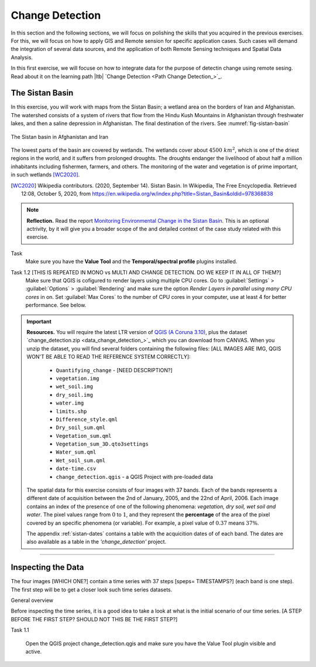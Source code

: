 Change Detection
================================

In this section and the following sections, we will focus on polishing the skills that you acquired in the previous exercises. For this, we will focus on how to apply GIS and Remote sension for specific application cases. Such cases will demand the integration of several data sources, and the application of both Remote Sensing techniques and Spatial Data Analysis.
 
In this first exercise, we will focuse on how to integrate data for the purpose of detectin change using remote sesing. Read about it on the learning path |ltb| `Change Detection <Path Change Detection_>`_.


The Sistan Basin
----------------

In this exercise, you will work with maps from the Sistan Basin; a wetland area on the borders of Iran and Afghanistan. The watershed consists of a system of rivers that flow from the Hindu Kush Mountains in Afghanistan through freshwater lakes, and then a saline depression in Afghanistan. The final destination of the rivers.  See :numref:`fig-sistan-basin` 

.. _fig-sistan-basin:
.. figure:: _static/img/sistan-basin.png
   :alt: The Sistan basin in Afghanistan and Iran
   :figclass: align-center

   The Sistan basin in Afghanistan and Iran


The lowest parts of the basin are covered by wetlands. The wetlands cover about :math:`4500 \ km^2`, which is one of the driest regions in the world, and it suffers from prolonged droughts. 
The droughts endanger the livelihood of about half a million inhabitants including fishermen, farmers, and others. The monitoring of the water and vegetation is of prime important, in such wetlands [WC2020]_.

.. [WC2020] Wikipedia contributors. (2020, September 14). Sistan Basin. In Wikipedia, The Free Encyclopedia. Retrieved 12:08, October 5, 2020, from https://en.wikipedia.org/w/index.php?title=Sistan_Basin&oldid=978368838

.. note:: 
   **Reflection.**
   Read the report `Monitoring Environmental Change in the Sistan Basin <sistan-report>`_. This is an optional actrivity, by it will give you a broader scope of the and detailed context of the case study related with this exercise.

Task 
   Make sure you have the **Value Tool** and  the **Temporal/spectral profile** plugins installed. 

Task 1.2  [THIS IS REPEATED IN MONO vs MULTI AND CHANGE DETECTION. DO WE KEEP IT IN ALL OF THEM?]
   Make sure that QGIS is cofigured to render layers  using multiple CPU cores. Go to 
   :guilabel:`Settings` > :guilabel:`Options` > :guilabel:`Rendering` and make sure the option *Render Layers in parallel using many CPU cores* in on. Set :guilabel:`Max Cores` to the number of CPU cores in your computer, use at least 4 for better performance. See below.

   .. image:: _static/img/qgis-rendering-options.png 
      :align: center

.. important:: 
   **Resources.**
   You will require the latest LTR version of `QGIS (A Coruna 3.10) <https://qgis.org/en/site/forusers/download.html>`_, plus the dataset `change_detection.zip <data_change_detection_>`_ which you can download from CANVAS.  When you unzip the dataset, you  will find several folders containing the following files:  [ALL IMAGES ARE IMG, QGIS WON'T BE ABLE TO READ THE REFERENCE SYSTEM CORRECTLY]:
  
      +  ``Quantifying_change`` - [NEED DESCRIPTION?]
      +  ``vegetation.img``
      +  ``wet_soil.img``
      +  ``dry_soil.img``
      +  ``water.img``
      +  ``limits.shp``
      +  ``Difference_style.qml``
      +  ``Dry_soil_sum.qml``
      +  ``Vegetation_sum.qml``
      +  ``Vegetation_sum_3D.qto3settings``	
      +  ``Water_sum.qml``
      +  ``Wet_soil_sum.qml``
      +  ``date-time.csv``
      +	``change_detection.qgis`` - a QGIS Project with pre-loaded data
   
   The spatial data for this exercise consists of four images with 37 bands. Each of the bands represents a different date of acquisition between the 2nd of January, 2005, and the 22nd of April, 2006. Each image contains an index of the presence of one of the following phenomena: *vegetation, dry soil, wet soil and water*. The pixel values range from :math:`0` to :math:`1`, and they represent the **percentage** of the area of the pixel covered by an specific phenomena (or variable). For example, a pixel value of :math:`0.37` means :math:`37\%`.
   
   The appendix :ref:`sistan-dates` contains a table with the acquicition dates of of each band. The dates are also available as a table in the *'change_detection'* project.

-----------------------------


Inspecting the Data
--------------------

The four images [WHICH ONE?] contain a time series with 37 steps [speps= TIMESTAMPS?] (each band is one step). The first step will be to get a closer look such time series datasets.

General overview

Before inspecting the time series, it is a good idea to take a look at what is the initial scenario of our time series. [A STEP BEFORE THE FIRST STEP? SHOULD NOT THIS BE THE FIRST STEP?]

Task 1.1 

   Open the QGIS project change_detection.qgis and make sure you have the Value Tool plugin visible and active.




